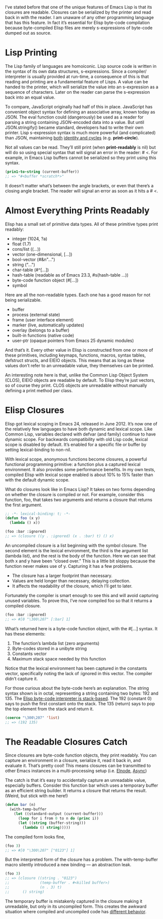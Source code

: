 #+URL: http://nullprogram.com/blog/2013/12/30/

I’ve stated before that one of the unique features of Emacs Lisp is that its
closures are readable. Closures can be serialized by the printer and read back
in with the reader. I am unaware of any other programming language that has
this feature. In fact it’s essential for Elisp byte-code compilation because
byte-compiled Elisp files are merely s-expressions of byte-code dumped out as
source.

* Lisp Printing

The Lisp family of languages are homoiconic. Lisp source code is written in
the syntax of its own data structures, s-expressions. Since a compiler/
interpreter is usually provided at run-time, a consequence of this is that
reading and printing are a fundamental feature of Lisps. A value can be handed
to the printer, which will serialize the value into an s-expression as a
sequence of characters. Later on the reader can parse the s-expression back
into an equal value.

To compare, JavaScript originally had half of this in place. JavaScript has
convenient object syntax for defining an associative array, known today as
JSON. The eval function could (dangerously) be used as a reader for parsing a
string containing JSON-encoded data into a value. But until JSON.stringify()
became standard, developers had to write their own printer. Lisp s-expression
syntax is much more powerful (and complicated) than JSON, maintaining [[http://nullprogram.com/blog/2013/03/28/][both]]
[[http://nullprogram.com/blog/2013/03/28/][identity and cycles]] (e.g. *print-circle*).

Not all values can be read. They’ll still print (when *print-readably* is nil)
but will do so using special syntax that will signal an error in the reader: #
<. For example, in Emacs Lisp buffers cannot be serialized so they print using
this syntax.

#+BEGIN_SRC emacs-lisp
  (prin1-to-string (current-buffer))
  ;; => "#<buffer *scratch*>"
#+END_SRC

It doesn’t matter what’s between the angle brackets, or even that there’s a
closing angle bracket. The reader will signal an error as soon as it hits a #
<.

* Almost Everything Prints Readably

Elisp has a small set of primitive data types. All of these primitive types
print readably:

  * integer (1024, ?a)
  * float (1.7)
  * cons/list ((...))
  * vector (one-dimensional, [...])
  * bool-vector (#&n"...")
  * string ("...")
  * char-table (#^[...])
  * hash-table (readable as of Emacs 23.3, #s(hash-table ...))
  * byte-code function object (#[...])
  * symbol

Here are all the non-readable types. Each one has a good reason for not being
serializable.

  * buffer
  * process (external state)
  * frame (user interface element)
  * marker (live, automatically updates)
  * overlay (belongs to a buffer)
  * built-in functions (native code)
  * user-ptr (opaque pointers from Emacs 25 dynamic modules)

And that’s it. Every other value in Elisp is constructed from one or more of
these primitives, including keymaps, functions, macros, syntax tables,
defstruct structs, and EIEIO objects. This means that as long as these values
don’t refer to an unreadable value, they themselves can be printed.

An interesting note here is that, unlike the Common Lisp Object System (CLOS),
EIEIO objects are readable by default. To Elisp they’re just vectors, so of
course they print. CLOS objects are unreadable without manually defining a
print method per class.

* Elisp Closures

Elisp got lexical scoping in Emacs 24, released in June 2012. It’s now one of
the relatively few languages to have both dynamic and lexical scope. Like
Common Lisp, variables declared with defvar (and family) continue to have
dynamic scope. For backwards compatibility with old Lisp code, lexical scope
is disabled by default. It’s enabled for a specific file or buffer by setting
lexical-binding to non-nil.

With lexical scope, anonymous functions become closures, a powerful functional
programming primitive: a function plus a captured lexical environment. It also
provides some performance benefits. In my own tests, compiled Elisp with
lexical scope enabled is about 10% to 15% faster than with the default dynamic
scope.

What do closures look like in Emacs Lisp? It takes on two forms depending on
whether the closure is compiled or not. For example, consider this function,
foo, that takes two arguments and returns a closure that returns the first
argument.

#+BEGIN_SRC emacs-lisp
  ;; -*- lexical-binding: t; -*-
  (defun foo (x y)
    (lambda () x))

  (foo :bar :ignored)
  ;; => (closure ((y . :ignored) (x . :bar) t) () x)
#+END_SRC

An uncompiled closure is a list beginning with the symbol closure. The second
element is the lexical environment, the third is the argument list (lambda
list), and the rest is the body of the function. Here we can see that both x
and y have been “closed over.” This is a little bit sloppy because the
function never makes use of y. Capturing it has a few problems.

  * The closure has a larger footprint than necessary.
  * Values are held longer than necessary, delaying collection.
  * It affects the readability of the closure, which I’ll get to later.

Fortunately the compiler is smart enough to see this and will avoid capturing
unused variables. To prove this, I’ve now compiled foo so that it returns a
compiled closure.

#+BEGIN_SRC emacs-lisp
  (foo :bar :ignored)
  ;; => #[0 "\300\207" [:bar] 1]
#+END_SRC

What’s returned here is a byte-code function object, with the #[...] syntax.
It has these elements:

 1. The function’s lambda list (zero arguments)
 2. Byte-codes stored in a unibyte string
 3. Constants vector
 4. Maximum stack space needed by this function

Notice that the lexical environment has been captured in the constants vector,
specifically noting the lack of :ignored in this vector. The compiler didn’t
capture it.

For those curious about the byte-code here’s an explanation. The string syntax
shown is in octal, representing a string containing two bytes: 192 and 135.
The [[http://nullprogram.com/blog/2014/01/04/][Elisp byte-code interpreter is stack-based]]. The 192 (constant 0) says to
push the first constant onto the stack. The 135 (return) says to pop the top
element from the stack and return it.

#+BEGIN_SRC emacs-lisp
  (coerce "\300\207" 'list)
  ;; => (192 135)
#+END_SRC

* The Readable Closures Catch

Since closures are byte-code function objects, they print readably. You can
capture an environment in a closure, serialize it, read it back in, and
evaluate it. That’s pretty cool! This means closures can be transmitted to
other Emacs instances in a multi-processing setup (i.e. [[https://github.com/nicferrier/elnode][Elnode]], [[https://github.com/jwiegley/emacs-async][Async]])

The catch is that it’s easy to accidentally capture an unreadable value,
especially buffers. Consider this function bar which uses a temporary buffer
as an efficient string builder. It returns a closure that returns the result.
(Weird, but stick with me here!)

#+BEGIN_SRC emacs-lisp
  (defun bar (n)
    (with-temp-buffer
      (let ((standard-output (current-buffer)))
        (loop for i from 0 to n do (princ i))
        (let ((string (buffer-string)))
          (lambda () string)))))
#+END_SRC

The compiled form looks fine,

#+BEGIN_SRC emacs-lisp
  (foo 3)
  ;; => #[0 "\300\207" ["0123"] 1]
#+END_SRC

But the interpreted form of the closure has a problem. The with-temp-buffer
macro silently introduced a new binding — an abstraction leak.

#+BEGIN_SRC emacs-lisp
  (foo 3)
  ;; => (closure ((string . "0123")
  ;;              (temp-buffer . #<killed buffer>)
  ;;              (n . 3) t)
  ;;      () string)
#+END_SRC

The temporary buffer is mistakenly captured in the closure making it
unreadable, but only in its uncompiled form. This creates the awkward
situation where compiled and uncompiled code has [[http://nullprogram.com/blog/2016/12/22/#accidental-closures][different behavior]].
